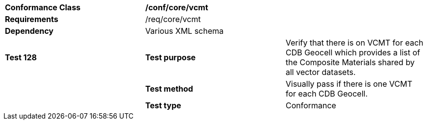 [cols=",,",]
|=======================================================================================================================================================================================================================
|*Conformance Class* 2+|*/conf/core/vcmt*
|*Requirements* 2+|/req/core/vcmt 
|*Dependency* 2+|Various XML schema
|*Test 128* |*Test purpose* |Verify that there is on VCMT for each CDB Geocell which provides a list of the Composite Materials shared by all vector datasets.
| |*Test method* |Visually pass if there is one VCMT for each CDB Geocell.
| |*Test type* |Conformance
|=======================================================================================================================================================================================================================
